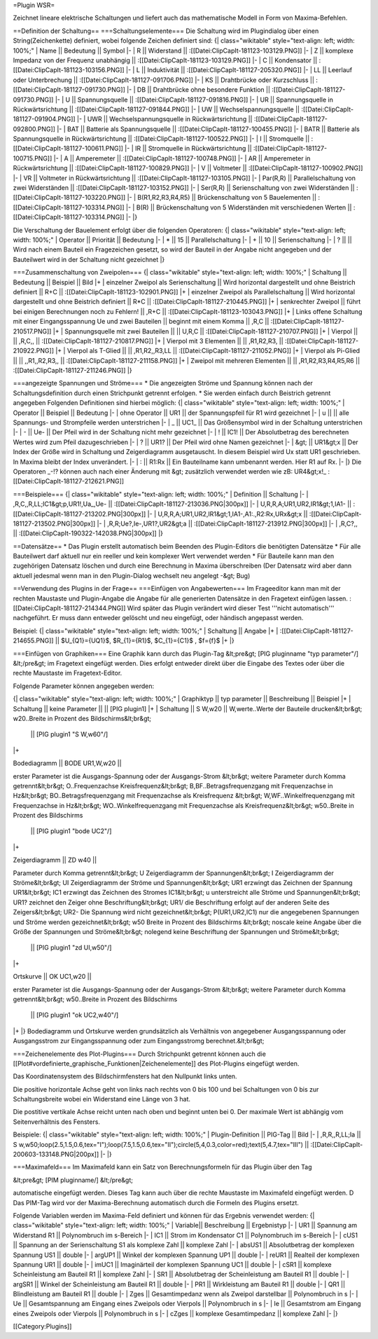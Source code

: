 =Plugin WSR=

Zeichnet lineare elektrische Schaltungen und liefert auch das mathematische Modell in Form von Maxima-Befehlen.

==Definition der Schaltung==
===Schaltungselemente===
Die Schaltung wird im Plugindialog über einen String(Zeichenkette) definiert, wobei folgende Zeichen definiert sind:
{| class="wikitable" style="text-align: left; width: 100%;" 
| Name || Bedeutung || Symbol
|-
| R || Widerstand || :[[Datei:ClipCapIt-181123-103129.PNG]]
|-
| Z || komplexe Impedanz von der Frequenz unabhängig || :[[Datei:ClipCapIt-181123-103129.PNG]]
|-
| C || Kondensator || :[[Datei:ClipCapIt-181123-103156.PNG]]
|-
| L || Induktivität || :[[Datei:ClipCapIt-181127-205320.PNG]]
|-
| LL || Leerlauf oder Unterbrechung || :[[Datei:ClipCapIt-181127-091706.PNG]]
|-
| KS || Drahtbrücke oder Kurzschluss || :[[Datei:ClipCapIt-181127-091730.PNG]]
|-
| DB || Drahtbrücke ohne besondere Funktion || :[[Datei:ClipCapIt-181127-091730.PNG]]
|-
| U || Spannungsquelle || :[[Datei:ClipCapIt-181127-091816.PNG]]
|-
| UR || Spannungsquelle in Rückwärtsrichtung || :[[Datei:ClipCapIt-181127-091844.PNG]]
|-
| UW || Wechselspannungsquelle || :[[Datei:ClipCapIt-181127-091904.PNG]]
|-
| UWR || Wechselspannungsquelle in Rückwärtsrichtung || :[[Datei:ClipCapIt-181127-092800.PNG]]
|-
| BAT || Batterie als Spannungsquelle || :[[Datei:ClipCapIt-181127-100455.PNG]]
|-
| BATR || Batterie als Spannungsquelle in Rückwärtsrichtung || :[[Datei:ClipCapIt-181127-100522.PNG]]
|-
| I || Stromquelle || :[[Datei:ClipCapIt-181127-100611.PNG]] 
|-
| IR || Stromquelle in Rückwärtsrichtung || :[[Datei:ClipCapIt-181127-100715.PNG]]
|-
| A || Amperemeter || :[[Datei:ClipCapIt-181127-100748.PNG]]
|-
| AR || Amperemeter in Rückwärtsrichtung || :[[Datei:ClipCapIt-181127-100829.PNG]]
|-
| V || Voltmeter || :[[Datei:ClipCapIt-181127-100902.PNG]]
|-
| VR || Voltmeter in Rückwärtsrichtung || :[[Datei:ClipCapIt-181127-103105.PNG]]
|-
| Par(R,R) || Parallelschaltung von zwei Widerständen || :[[Datei:ClipCapIt-181127-103152.PNG]]
|-
| Ser(R,R) || Serienschaltung von zwei Widerständen || :[[Datei:ClipCapIt-181127-103220.PNG]]
|-
| B(R1,R2,R3,R4,R5) || Brückenschaltung von 5 Bauelementen || :[[Datei:ClipCapIt-181127-103314.PNG]]
|-
| B(R) || Brückenschaltung von 5 Widerständen mit verschiedenen Werten || :[[Datei:ClipCapIt-181127-103314.PNG]]
|-
|}

Die Verschaltung der Bauelement erfolgt über die folgenden Operatoren:
{| class="wikitable" style="text-align: left; width: 100%;" 
| Operator || Priorität || Bedeutung 
|-
| * || 15 || Parallelschaltung
|-
| + || 10 || Serienschaltung
|-
| ? ||    || Wird nach einem Bauteil ein Fragezeichen gesetzt, so wird der Bauteil in der Angabe nicht angegeben und der Bauteilwert wird in der Schaltung nicht gezeichnet
|}

===Zusammenschaltung von Zweipolen===
{| class="wikitable" style="text-align: left; width: 100%;" 
| Schaltung || Bedeutung || Beispiel || Bild
|+
| einzelner Zweipol als Serienschaltung || Wird horizontal dargestellt und ohne Beistrich definiert || R+C || 
:[[Datei:ClipCapIt-181123-102901.PNG]]
|+
| einzelner Zweipol als Parallelschaltung || Wird horizontal dargestellt und ohne Beistrich definiert || R*C ||
:[[Datei:ClipCapIt-181127-210445.PNG]]
|+
| senkrechter Zweipol || führt bei einigen Berechnungen noch zu Fehlern! || ,R+C || 
:[[Datei:ClipCapIt-181123-103043.PNG]]
|+
| Links offene Schaltung mit einer Eingangsspannung Ue und zwei Bauteilen || beginnt mit einem Komma  || ,R,C || 
:[[Datei:ClipCapIt-181127-210517.PNG]]
|+
| Spannungsquelle mit zwei Bauteilen || || U,R,C || :[[Datei:ClipCapIt-181127-210707.PNG]]
|+
| Vierpol || || ,R,C,, || :[[Datei:ClipCapIt-181127-210817.PNG]]
|+
| Vierpol mit 3 Elementen || || ,R1,R2,R3, || :[[Datei:ClipCapIt-181127-210922.PNG]]
|+
| Vierpol als T-Glied || || ,R1,R2,,R3,LL || :[[Datei:ClipCapIt-181127-211052.PNG]]
|+
| Vierpol als Pi-Glied || || ,,R1,,R2,R3,, || :[[Datei:ClipCapIt-181127-211158.PNG]]
|+
| Zweipol mit mehreren Elementen || || ,R1,R2,R3,R4,R5,R6 || :[[Datei:ClipCapIt-181127-211246.PNG]]
|}

===angezeigte Spannungen und Ströme===
* Die angezeigten Ströme und Spannung können nach der Schaltungsdefinition durch einen Strichpunkt getrennt erfolgen. 
* Sie werden einfach durch Beistrich getrennt angegeben
Folgenden Definitionen sind hierbei möglich:
{| class="wikitable" style="text-align: left; width: 100%;" 
| Operator || Beispiel || Bedeutung 
|-
| ohne Operator || UR1 || der Spannungspfeil für R1 wird gezeichnet
|-
| u || || alle Spannungs- und Strompfeile werden unterstrichen
|-
| _ || UC1_ || Das Größensymbol wird in der Schaltung unterstrichen
|-
| - || Ue- || Der Pfeil wird in der Schaltung nicht mehr gezeichnet
|-
| ! || IC1! || Der Absolutbetrag des berechneten Wertes wird zum Pfeil dazugeschrieben
|-
| ? || UR1? || Der Pfeil wird ohne Namen gezeichnet
|-
| &gt; || UR1&gt;x || Der Index der Größe wird in Schaltung und Zeigerdiagramm ausgetauscht. In diesem Beispiel wird Ux statt UR1 geschrieben. In Maxima bleibt der Index unverändert.
|-
| : || R1:Rx || Ein Bauteilname kann umbenannt werden. Hier R1 auf Rx.
|-
|}
Die Operatoren _-!? können auch nach einer Änderung mit &gt; zusätzlich verwendet werden wie zB: UR4&gt;x!_ 
:[[Datei:ClipCapIt-181127-212621.PNG]]

===Beispiele===
{| class="wikitable" style="text-align: left; width: 100%;" 
| Definition || Schaltung
|- 
| ,R,C,,R,LL;IC1&gt;p,UR1!,Ua_,Ue- || :[[Datei:ClipCapIt-181127-213036.PNG|300px]]
|-
| U,R,R,A;UR1,UR2,IR1&gt;1,IA1- || :[[Datei:ClipCapIt-181127-213202.PNG|300px]]
|-
| U,R,R,A;UR1,UR2,IR1&gt;1,IA1-,A1:.,R2:Rx,URx&gt;x || :[[Datei:ClipCapIt-181127-213502.PNG|300px]]
|-
| ,R,R;Ue?,Ie-,UR1?,UR2&gt;a || :[[Datei:ClipCapIt-181127-213912.PNG|300px]]
|-
| ,R,C?,, || :[[Datei:ClipCapIt-190322-142038.PNG|300px]]
|}

==Datensätze==
* Das Plugin erstellt automatisch beim Beenden des Plugin-Editors die benötigten Datensätze
* Für alle Bauteilwert darf aktuell nur ein reeller und kein komplexer Wert verwendet werden
* Für Bauteile kann man den zugehörigen Datensatz löschen und durch eine Berechnung in Maxima überschreiben (Der Datensatz wird aber dann aktuell jedesmal wenn man in den Plugin-Dialog wechselt neu angelegt -&gt; Bug)

==Verwendung des Plugins in der Frage==
===Einfügen von Angabewerten===
Im Frageeditor kann man mit der rechten Maustaste und Plugin-Angabe die Angabe für alle generierten Datensätze in den Fragetext einfügen lassen.
:[[Datei:ClipCapIt-181127-214344.PNG]]
Wird später das Plugin verändert wird dieser Test '''nicht automatisch''' nachgeführt. Er muss dann entweder gelöscht und neu eingefügt, oder händisch angepasst werden.

Beispiel:
{| class="wikitable" style="text-align: left; width: 100%;" 
| Schaltung || Angabe
|+
| :[[Datei:ClipCapIt-181127-214655.PNG]] || $U_{Q1}={UQ1}$, $R_{1}={R1}$, $C_{1}={C1}$ , $f={f}$
|+
|}
			
===Einfügen von Graphiken===
Eine Graphik kann durch das Plugin-Tag 
&lt;pre&gt;
[PIG pluginname "typ parameter\"/]
&lt;/pre&gt;
im Fragetext eingefügt werden. Dies erfolgt entweder direkt über die Eingabe des Textes oder über die rechte Maustaste im Fragetext-Editor.

Folgende Parameter können angegeben werden:

{| class="wikitable" style="text-align: left; width: 100%;" 
| Graphiktyp || typ parameter || Beschreibung || Beispiel
|+	      
| Schaltung || keine Parameter ||  || [PIG plugin1]
|+
| Schaltung || S W,w20 || 
W,werte..Werte der Bauteile drucken&lt;br&gt;
w20..Breite in Prozent des Bildschirms&lt;br&gt;
 || [PIG plugin1 "S W,w60\"/]
|+
	      
| Bodediagramm || BODE UR1,W,w20 || 
erster Parameter ist die Ausgangs-Spannung oder der Ausgangs-Strom &lt;br&gt;
weitere Parameter durch Komma getrennt&lt;br&gt;
O..Frequenzachse Kreisfrequenz&lt;br&gt;
B,BF..Betragsfrequenzgang mit Frequenzachse in Hz&lt;br&gt;
BO..Betragsfrequenzgang mit Frequenzachse als Kreisfrequenz &lt;br&gt;
W,WF..Winkelfrequenzgang mit Frequenzachse in Hz&lt;br&gt;
WO..Winkelfrequenzgang mit Frequenzachse als Kreisfrequenz&lt;br&gt;
w50..Breite in Prozent des Bildschirms	      
 || [PIG plugin1 "bode UC2"/]
|+

| Zeigerdiagramm || ZD w40 || 
Parameter durch Komma getrennt&lt;br&gt;
U Zeigerdiagramm der Spannungen&lt;br&gt;
I Zeigerdiagramm der Ströme&lt;br&gt;
UI Zeigerdiagramm der Ströme und Spannungen&lt;br&gt;
UR1 erzwingt das Zeichnen der Spannung UR1&lt;br&gt;
IC1 erzwingt das Zeichnen des Stromes IC1&lt;br&gt;
u unterstreicht alle Ströme und Spannungen&lt;br&gt;
UR1? zeichnet den Zeiger ohne Beschriftung&lt;br&gt;
UR1/ die Beschriftung erfolgt auf der anderen Seite des Zeigers&lt;br&gt;
UR2- Die Spannung wird nicht gezeichnet&lt;br&gt;
P(UR1,UR2,IC1) nur die angegebenen Spannungen und Ströme werden gezeichnet&lt;br&gt;
w50 Breite in Prozent des Bildschirms	&lt;br&gt;
noscale keine Angabe über die Größe der Spannungen und Ströme&lt;br&gt;
nolegend keine Beschriftung der Spannungen und Ströme&lt;br&gt;      
 || [PIG plugin1 "zd UI,w50"/]
|+

| Ortskurve || OK UC1,w20 || 
erster Parameter ist die Ausgangs-Spannung oder der Ausgangs-Strom &lt;br&gt;
weitere Parameter durch Komma getrennt&lt;br&gt;
w50..Breite in Prozent des Bildschirms		      
 || [PIG plugin1 "ok UC2,w40\"/]
|+
|}	 
Bodediagramm und Ortskurve werden grundsätzlich als Verhältnis von 
angegebener Ausgangsspannung oder Ausgangsstrom zur Eingangsspannung
oder zum Eingangsstromg berechnet.&lt;br&gt;

===Zeichenelemente des Plot-Plugins===
Durch Strichpunkt getrennt können auch die [[Plot#vordefinierte_graphische_Funktionen|Zeichenelemente]] des Plot-Plugins eingefügt werden.

Das Koordinatensystem des Bildschirmfensters hat den Nullpunkt links unten.

Die positive horizontale Achse geht von links nach rechts von 0 bis 100 und bei Schaltungen von 0 bis zur Schaltungsbreite wobei ein Widerstand eine Länge von 3 hat.

Die postitive vertikale Achse reicht unten nach oben und beginnt unten bei 0. Der maximale Wert ist abhängig vom Seitenverhältnis des Fensters.

Beispiele:
{| class="wikitable" style="text-align: left; width: 100%;" 
| Plugin-Definition || PIG-Tag || Bild
|-
| ,R,R,,R,LL;Ia || S w,w50;loop(2.5,1.5,0.6,tex="I");loop(7.5,1.5,0.6,tex="II");circle(5,4,0.3,color=red);text(5,4.7,tex="III") || 
:[[Datei:ClipCapIt-200603-133148.PNG|200px]]
|-
|}

===Maximafeld===
Im Maximafeld kann ein Satz von Berechnungsformeln für das Plugin über den Tag

&lt;pre&gt;
[PIM pluginname/]
&lt;/pre&gt;

automatische eingefügt werden. Dieses Tag kann auch über die rechte Maustaste im Maximafeld eingefügt werden. D
Das PIM-Tag wird vor der Maxima-Berechnung automatisch durch die Formeln des Plugins ersetzt.

Folgende Variablen werden im Maxima-Feld definiert und können für das Ergebnis 
verwendet werden:
{| class="wikitable" style="text-align: left; width: 100%;" 
| Variable|| Beschreibung || Ergebnistyp
|- 
| UR1 || Spannung am Widerstand R1 || Polynombruch im s-Bereich
|-
| IC1 || Strom im Kondensator C1 || Polynombruch im s-Bereich
|-
| cUS1 || Spannung an der Serienschaltung S1 als komplexe Zahl || komplexe Zahl
|-
| absUS1 || Absolutbetrag der komplexen Spannung US1 || double
|-
| argUP1 || Winkel der komplexen Spannung UP1 || double
|-
| reUR1 || Realteil der komplexen Spannung UR1 || double
|-
| imUC1 || Imaginärteil der komplexen Spannung UC1 || double
|- 
| cSR1 || komplexe Scheinleistung am Bauteil R1 || komplexe Zahl
|-
| SR1 || Absolutbetrag der Scheinleistung am Bauteil R1 || double
|-
| argSR1 || Winkel der Scheinleistung am Bauteil R1 || double
|-
| PR1 || Wirkleistung am Bauteil R1 || double
|-
| QR1 || Blindleistung am Bauteil R1 || double
|-
| Zges || Gesamtimpedanz wenn als Zweipol darstellbar || Polynombruch in s
|-
| Ue || Gesamtspannung am Eingang eines Zweipols oder Vierpols || Polynombruch in s
|-
| Ie || Gesamtstrom am Eingang eines Zweipols oder Vierpols || Polynombruch in s
|-
| cZges || komplexe Gesamtimpedanz || komplexe Zahl
|-
|}


[[Category:Plugins]]

